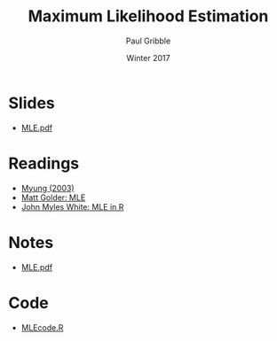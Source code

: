 #+STARTUP: showall

#+TITLE:     Maximum Likelihood Estimation
#+AUTHOR:    Paul Gribble
#+EMAIL:     paul@gribblelab.org
#+DATE:      Winter 2017
#+OPTIONS: toc:nil html:t num:nil
#+HTML_LINK_UP: http://www.gribblelab.org/stats/index.html
#+HTML_LINK_HOME: http://www.gribblelab.org/stats/index.html
#+LANGUAGE:  en
#+OPTIONS:   num:nil toc:nil TeX:t LaTeX:t
#+BABEL:     :session *R*

* Slides

- [[file:slides/MLE.pdf][MLE.pdf]]

* Readings

- [[file:readings/Myung2003.pdf][Myung (2003)]]
- [[file:readings/matt_golder_mle.pdf][Matt Golder: MLE]]
- [[http://www.johnmyleswhite.com/notebook/2010/04/21/doing-maximum-likelihood-estimation-by-hand-in-r/][John Myles White: MLE in R]]

* Notes

- [[file:notes/MLE.pdf][MLE.pdf]]

* Code

- [[file:code/MLEcode.R][MLEcode.R]]
